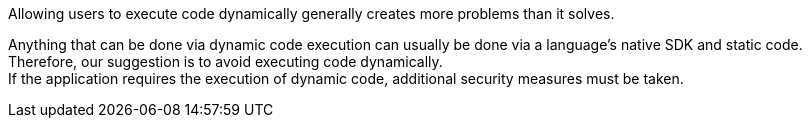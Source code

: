 Allowing users to execute code dynamically generally creates more problems than
it solves.

Anything that can be done via dynamic code execution can usually be done via
a language's native SDK and static code. +
Therefore, our suggestion is to avoid executing code dynamically. +
If the application requires the execution of dynamic code, additional security
measures must be taken.




